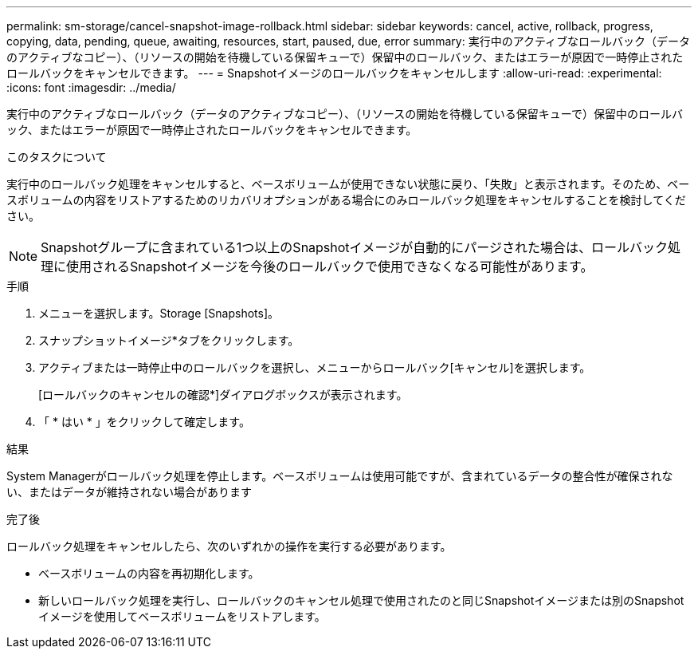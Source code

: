 ---
permalink: sm-storage/cancel-snapshot-image-rollback.html 
sidebar: sidebar 
keywords: cancel, active, rollback, progress, copying, data, pending, queue, awaiting, resources, start, paused, due, error 
summary: 実行中のアクティブなロールバック（データのアクティブなコピー）、（リソースの開始を待機している保留キューで）保留中のロールバック、またはエラーが原因で一時停止されたロールバックをキャンセルできます。 
---
= Snapshotイメージのロールバックをキャンセルします
:allow-uri-read: 
:experimental: 
:icons: font
:imagesdir: ../media/


[role="lead"]
実行中のアクティブなロールバック（データのアクティブなコピー）、（リソースの開始を待機している保留キューで）保留中のロールバック、またはエラーが原因で一時停止されたロールバックをキャンセルできます。

.このタスクについて
実行中のロールバック処理をキャンセルすると、ベースボリュームが使用できない状態に戻り、「失敗」と表示されます。そのため、ベースボリュームの内容をリストアするためのリカバリオプションがある場合にのみロールバック処理をキャンセルすることを検討してください。

[NOTE]
====
Snapshotグループに含まれている1つ以上のSnapshotイメージが自動的にパージされた場合は、ロールバック処理に使用されるSnapshotイメージを今後のロールバックで使用できなくなる可能性があります。

====
.手順
. メニューを選択します。Storage [Snapshots]。
. スナップショットイメージ*タブをクリックします。
. アクティブまたは一時停止中のロールバックを選択し、メニューからロールバック[キャンセル]を選択します。
+
[ロールバックのキャンセルの確認*]ダイアログボックスが表示されます。

. 「 * はい * 」をクリックして確定します。


.結果
System Managerがロールバック処理を停止します。ベースボリュームは使用可能ですが、含まれているデータの整合性が確保されない、またはデータが維持されない場合があります

.完了後
ロールバック処理をキャンセルしたら、次のいずれかの操作を実行する必要があります。

* ベースボリュームの内容を再初期化します。
* 新しいロールバック処理を実行し、ロールバックのキャンセル処理で使用されたのと同じSnapshotイメージまたは別のSnapshotイメージを使用してベースボリュームをリストアします。

